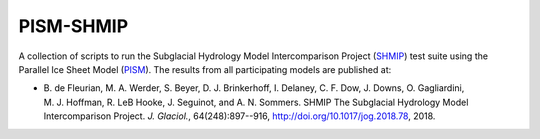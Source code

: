 PISM-SHMIP
==========

.. image:: https://zenodo.org/badge/87446424.svg
   :target: https://zenodo.org/badge/latestdoi/87446424

A collection of scripts to run the Subglacial Hydrology Model Intercomparison
Project (SHMIP_) test suite using the Parallel Ice Sheet Model (PISM_). The
results from all participating models are published at:

* B. de Fleurian, M. A. Werder, S. Beyer, D. J. Brinkerhoff, I. Delaney,
  C. F. Dow, J. Downs, O. Gagliardini, M. J. Hoffman, R. LeB Hooke,
  J. Seguinot, and A. N. Sommers.
  SHMIP The Subglacial Hydrology Model Intercomparison Project.
  *J. Glaciol.*, 64(248):897--916,
  http://doi.org/10.1017/jog.2018.78, 2018.


.. _PISM: http://www.pism-docs.org
.. _SHMIP: https://shmip.bitbucket.io
